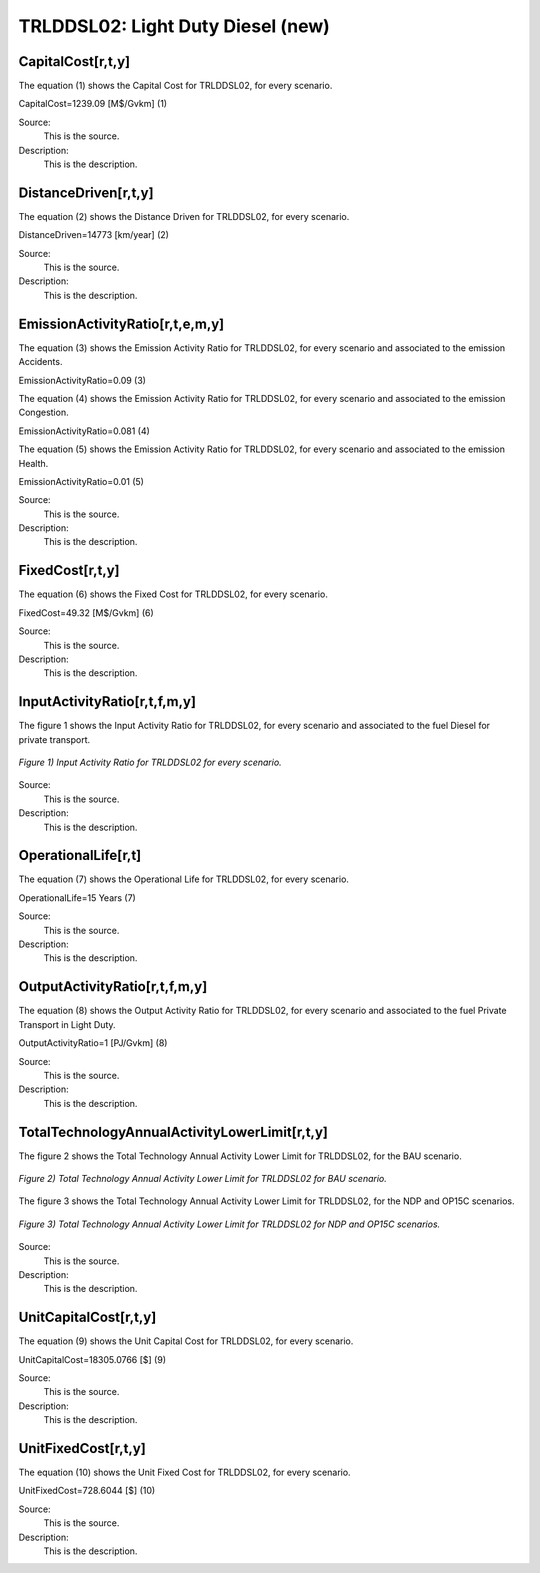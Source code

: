 TRLDDSL02: Light Duty Diesel (new)
=====================================

+-------------------------------------------------+-------+--------------+--------------+--------------+--------------+
| .. figure:: img/TRLDDSL.jpg                                                                                        |
|    :align:   center                                                                                                 |
|    :width:   500 px                                                                                                 |
+-------------------------------------------------+-------+--------------+--------------+--------------+--------------+
| Set codification:                                       |TRLDDSL02                                                 |
+-------------------------------------------------+-------+--------------+--------------+--------------+--------------+
| Description:                                            |Light Duty Diesel (new)                                    |
+-------------------------------------------------+-------+--------------+--------------+--------------+--------------+
| Set:                                                    |Technology                                                 |
+-------------------------------------------------+-------+--------------+--------------+--------------+--------------+
| Parameter                                       | Unit  | 2020         | 2030         | 2040         |  2050        |
+=================================================+=======+==============+==============+==============+==============+
| CapitalCost[r,t,y]                              |M$/Gvkm| 1239.09      | 1239.09      | 1239.09      | 1239.09      |
+-------------------------------------------------+-------+--------------+--------------+--------------+--------------+
| DistanceDriven[r,t,y]                           |km/year| 14773        | 14773        | 14773        | 14773        |
+-------------------------------------------------+-------+--------------+--------------+--------------+--------------+
| EmissionActivityRatio[r,t,e,m,y] (Accidents)    |   -   | 0.09         | 0.09         | 0.09         | 0.09         |
+-------------------------------------------------+-------+--------------+--------------+--------------+--------------+
| EmissionActivityRatio[r,t,e,m,y] (Congestion)   |  -    | 0.081        | 0.081        | 0.081        | 0.081        |
+-------------------------------------------------+-------+--------------+--------------+--------------+--------------+
| EmissionActivityRatio[r,t,e,m,y] (Health)       |   -   | 0.01         | 0.01         | 0.01         | 0.01         |
+-------------------------------------------------+-------+--------------+--------------+--------------+--------------+
| FixedCost[r,t,y]                                |M$/Gvkm| 49.32        | 49.32        | 49.32        | 49.32        |
+-------------------------------------------------+-------+--------------+--------------+--------------+--------------+
| InputActivityRatio[r,t,f,m,y] (Diesel for       | PJ/   | 1.748285714  | 1.548857143  | 1.349428571  | 1.15         |
| private transport)                              | Gvkm  |              |              |              |              |
+-------------------------------------------------+-------+--------------+--------------+--------------+--------------+
| OperationalLife[r,t]                            | Years | 15           | 15           | 15           | 15           |
+-------------------------------------------------+-------+--------------+--------------+--------------+--------------+
| OutputActivityRatio[r,t,f,m,y] (Private         | PJ/   | 1            | 1            | 1            | 1            |
| Transport in Light Duty)                        | Gvkm  |              |              |              |              |
+-------------------------------------------------+-------+--------------+--------------+--------------+--------------+
| TotalTechnologyAnnualActivityLowerLimit[r,t,y]  | Gvkm  | 0.1005       | 0.3652       | 0.4944       | 0.5814       |
| (BAU)                                           |       |              |              |              |              |
+-------------------------------------------------+-------+--------------+--------------+--------------+--------------+
| TotalTechnologyAnnualActivityLowerLimit[r,t,y]  | Gvkm  | 0.1005       | 0            | 0            | 0            |
| (NDP and OP15C)                                 |       |              |              |              |              |
+-------------------------------------------------+-------+--------------+--------------+--------------+--------------+
| UnitCapitalCost[r,t,y]                          |   $   | 18305.0766   | 18305.0766   | 18305.0766   | 18305.0766   |
+-------------------------------------------------+-------+--------------+--------------+--------------+--------------+
| UnitFixedCost[r,t,y]                            |   $   | 728.6044     | 728.6044     | 728.6044     | 728.6044     |
+-------------------------------------------------+-------+--------------+--------------+--------------+--------------+


CapitalCost[r,t,y]
+++++++++
The equation (1) shows the Capital Cost for TRLDDSL02, for every scenario.

CapitalCost=1239.09 [M$/Gvkm]   (1)

Source:
   This is the source. 
   
Description: 
   This is the description. 

DistanceDriven[r,t,y]
+++++++++
The equation (2) shows the Distance Driven for TRLDDSL02, for every scenario.

DistanceDriven=14773 [km/year]   (2)

Source:
   This is the source. 
   
Description: 
   This is the description.

EmissionActivityRatio[r,t,e,m,y]
+++++++++
The equation (3) shows the Emission Activity Ratio for TRLDDSL02, for every scenario and associated to the emission Accidents.

EmissionActivityRatio=0.09    (3)

The equation (4) shows the Emission Activity Ratio for TRLDDSL02, for every scenario and associated to the emission Congestion.

EmissionActivityRatio=0.081    (4)

The equation (5) shows the Emission Activity Ratio for TRLDDSL02, for every scenario and associated to the emission Health.

EmissionActivityRatio=0.01    (5)

Source:
   This is the source. 
   
Description: 
   This is the description.

FixedCost[r,t,y]
+++++++++
The equation (6) shows the Fixed Cost for TRLDDSL02, for every scenario.

FixedCost=49.32 [M$/Gvkm]   (6)

Source:
   This is the source. 
   
Description: 
   This is the description.
   
InputActivityRatio[r,t,f,m,y]
+++++++++
The figure 1 shows the Input Activity Ratio for TRLDDSL02, for every scenario and associated to the fuel Diesel for private transport.

.. figure:: img/TRLDDSL02_InputActivityRatio.png
   :align:   center
   :width:   700 px
   
   *Figure 1) Input Activity Ratio for TRLDDSL02 for every scenario.*

Source:
   This is the source. 
   
Description: 
   This is the description.   
   
OperationalLife[r,t]
+++++++++
The equation (7) shows the Operational Life for TRLDDSL02, for every scenario.

OperationalLife=15 Years   (7)

Source:
   This is the source. 
   
Description: 
   This is the description.   
   
OutputActivityRatio[r,t,f,m,y]
+++++++++
The equation (8) shows the Output Activity Ratio for TRLDDSL02, for every scenario and associated to the fuel Private Transport in Light Duty.

OutputActivityRatio=1 [PJ/Gvkm]   (8)

Source:
   This is the source. 
   
Description: 
   This is the description.      
   
TotalTechnologyAnnualActivityLowerLimit[r,t,y]
+++++++++
The figure 2 shows the Total Technology Annual Activity Lower Limit for TRLDDSL02, for the BAU scenario.

.. figure:: img/TRLDDSL02_TotalTechnologyAnnualActivityLowerLimit_BAU.png
   :align:   center
   :width:   700 px
   
   *Figure 2) Total Technology Annual Activity Lower Limit for TRLDDSL02 for BAU scenario.*
   
The figure 3 shows the Total Technology Annual Activity Lower Limit for TRLDDSL02, for the NDP and OP15C scenarios.

.. figure:: img/TRLDDSL02_TotalTechnologyAnnualActivityLowerLimit_NDP_OP.png
   :align:   center
   :width:   700 px
   
   *Figure 3) Total Technology Annual Activity Lower Limit for TRLDDSL02 for NDP and OP15C scenarios.*

Source:
   This is the source. 
   
Description: 
   This is the description.
   
UnitCapitalCost[r,t,y]
+++++++++
The equation (9) shows the Unit Capital Cost for TRLDDSL02, for every scenario.

UnitCapitalCost=18305.0766 [$]   (9)

Source:
   This is the source. 
   
Description: 
   This is the description.
   
   
UnitFixedCost[r,t,y]
+++++++++
The equation (10) shows the Unit Fixed Cost for TRLDDSL02, for every scenario.

UnitFixedCost=728.6044 [$]   (10)

Source:
   This is the source. 
   
Description: 
   This is the description.
